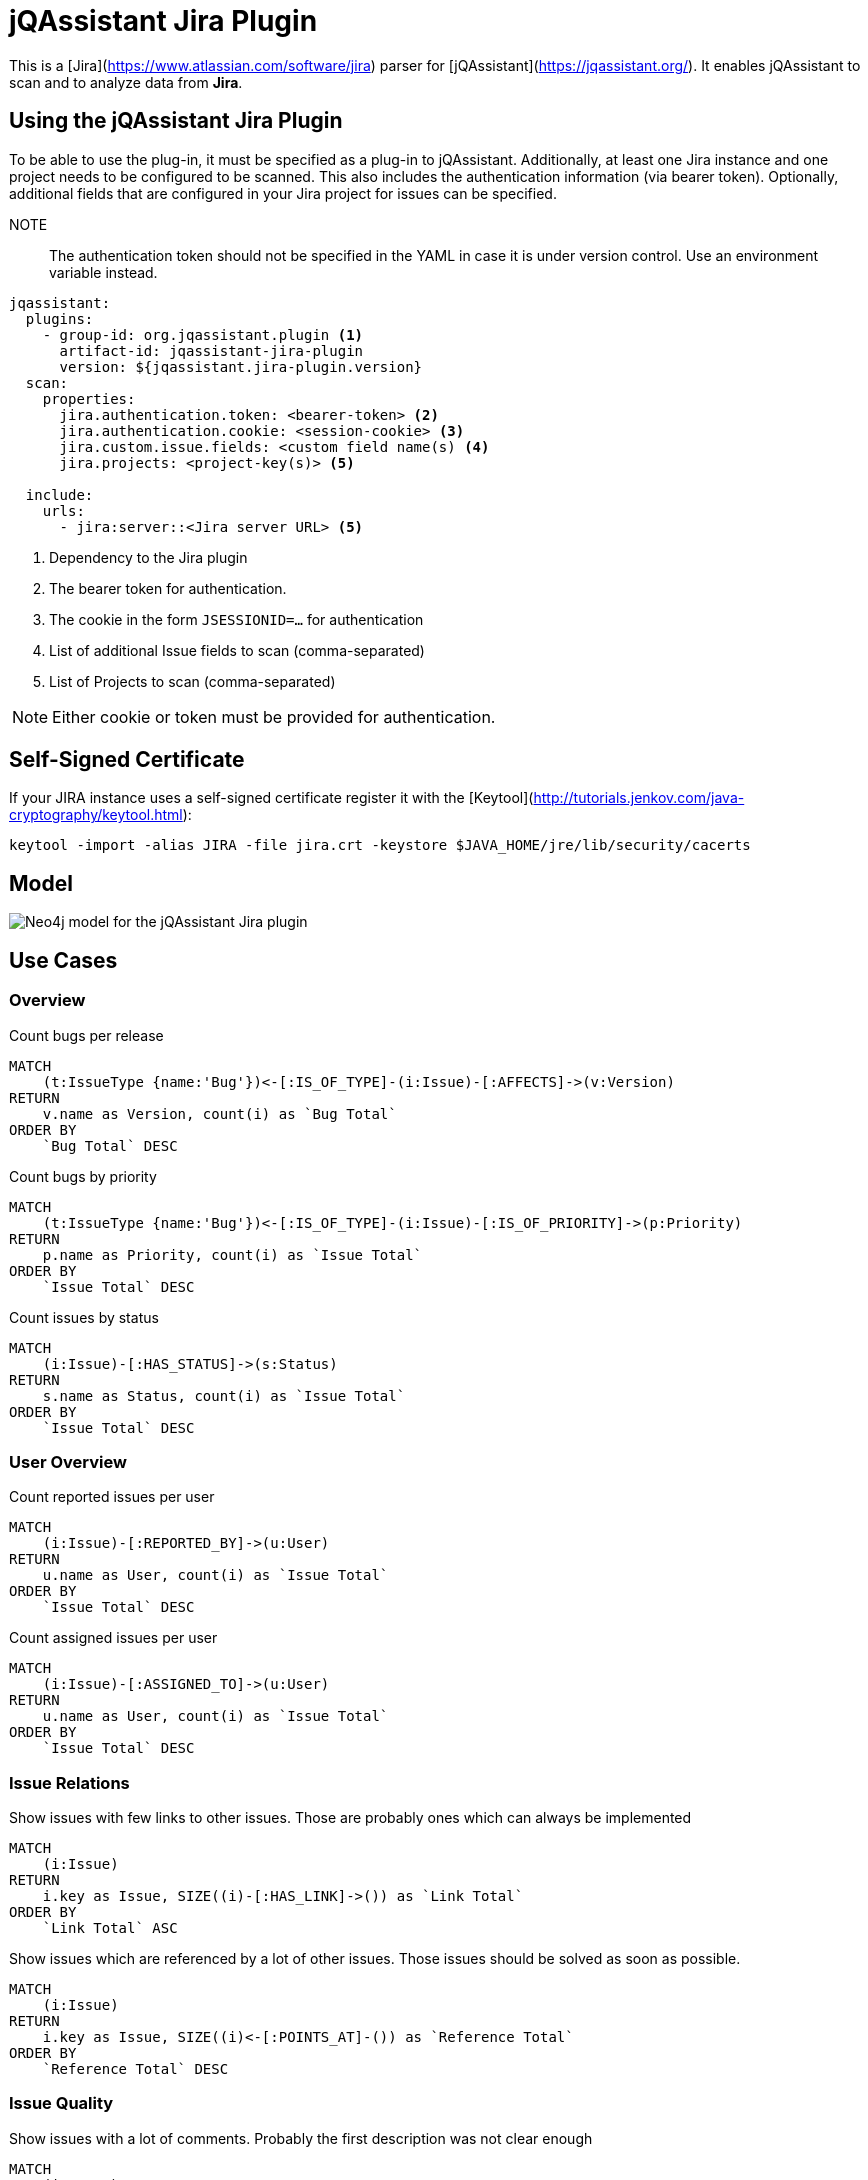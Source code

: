 = jQAssistant Jira Plugin

This is a [Jira](https://www.atlassian.com/software/jira) parser for [jQAssistant](https://jqassistant.org/). 
It enables jQAssistant to scan and to analyze data from **Jira**.

== Using the jQAssistant Jira Plugin

To be able to use the plug-in, it must be specified as a plug-in to jQAssistant. Additionally, at least one Jira instance and one project needs to be configured to be scanned. This also includes the authentication information (via bearer token). Optionally, additional fields that are configured in your Jira project for issues can be specified.

NOTE:: The authentication token should not be specified in the YAML in case it is under version control. Use an environment variable instead.

[source, yaml]
----
jqassistant:
  plugins:
    - group-id: org.jqassistant.plugin <1>
      artifact-id: jqassistant-jira-plugin
      version: ${jqassistant.jira-plugin.version}
  scan:
    properties:
      jira.authentication.token: <bearer-token> <2>
      jira.authentication.cookie: <session-cookie> <3>
      jira.custom.issue.fields: <custom field name(s) <4>
      jira.projects: <project-key(s)> <5>

  include:
    urls:
      - jira:server::<Jira server URL> <5>
----
<1> Dependency to the Jira plugin
<2> The bearer token for authentication.
<3> The cookie in the form `JSESSIONID=...` for authentication
<4> List of additional Issue fields to scan (comma-separated)
<5> List of Projects to scan (comma-separated)

NOTE: Either cookie or token must be provided for authentication.

== Self-Signed Certificate

If your JIRA instance uses a self-signed certificate register it with the [Keytool](http://tutorials.jenkov.com/java-cryptography/keytool.html):

```bash
keytool -import -alias JIRA -file jira.crt -keystore $JAVA_HOME/jre/lib/security/cacerts
```

== Model

image::drawio/model.jpg[Neo4j model for the jQAssistant Jira plugin]

== Use Cases

=== Overview

[source,cypher]
.Count bugs per release
----
MATCH 
    (t:IssueType {name:'Bug'})<-[:IS_OF_TYPE]-(i:Issue)-[:AFFECTS]->(v:Version) 
RETURN 
    v.name as Version, count(i) as `Bug Total`
ORDER BY
    `Bug Total` DESC
----

[source, cypher]
.Count bugs by priority
----
MATCH 
    (t:IssueType {name:'Bug'})<-[:IS_OF_TYPE]-(i:Issue)-[:IS_OF_PRIORITY]->(p:Priority) 
RETURN 
    p.name as Priority, count(i) as `Issue Total`
ORDER BY
    `Issue Total` DESC
----

[source,cypher]
.Count issues by status
----
MATCH 
    (i:Issue)-[:HAS_STATUS]->(s:Status) 
RETURN 
    s.name as Status, count(i) as `Issue Total`
ORDER BY
    `Issue Total` DESC
----

=== User Overview

[source,cypher]
.Count reported issues per user
----
MATCH 
    (i:Issue)-[:REPORTED_BY]->(u:User) 
RETURN 
    u.name as User, count(i) as `Issue Total`
ORDER BY
    `Issue Total` DESC
----

[source,cypher]
.Count assigned issues per user
----
MATCH 
    (i:Issue)-[:ASSIGNED_TO]->(u:User) 
RETURN 
    u.name as User, count(i) as `Issue Total`
ORDER BY
    `Issue Total` DESC
----

=== Issue Relations

[source,cypher]
.Show issues with few links to other issues. Those are probably ones which can always be implemented
----
MATCH 
    (i:Issue)
RETURN 
    i.key as Issue, SIZE((i)-[:HAS_LINK]->()) as `Link Total`
ORDER BY
    `Link Total` ASC
----

[source,cypher]
.Show issues which are referenced by a lot of other issues. Those issues should be solved as soon as possible.
----
MATCH 
    (i:Issue)
RETURN 
    i.key as Issue, SIZE((i)<-[:POINTS_AT]-()) as `Reference Total`
ORDER BY
    `Reference Total` DESC
----

=== Issue Quality

[source,cypher]
.Show issues with a lot of comments. Probably the first description was not clear enough
----
MATCH 
    (i:Issue)
RETURN 
    i.key as Issue, SIZE((i)-[:HAS_COMMENT]->()) as `Comment Total`
ORDER BY
    `Comment Total` DESC
----

== Supported Jira Versions

Unfortunately, we did not find any documentation which Jira versions are supported by the https://mvnrepository.com/artifact/com.atlassian.jira/jira-rest-java-client-api/5.2.5[JIRA REST Java Client].
According to the https://bitbucket.org/atlassian/jira-rest-java-client/src/master/[BitBucket repository description]
every version newer than JIRA 4.2  is supported:

> Java client library (useful for any JVM languages) which allows to communicate with JIRA via its new REST API (JIRA 4.2 and newer).

If it does not work with your Jira instance please open an **Issue** and write your Jira version in there.